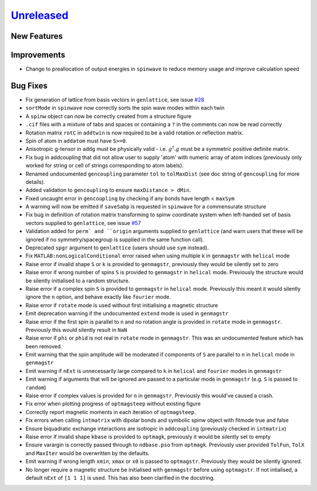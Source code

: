 `Unreleased <https://github.com/SpinW/spinw/compare/v3.1.2...HEAD>`_
--------------------------------------------------------------------

New Features
############

Improvements
############
- Change to preallocation of output energies in ``spinwave`` to reduce
  memory usage and improve calculation speed

Bug Fixes
#########
- Fix generation of lattice from basis vectors in ``genlattice``, see issue
  `#28 <https://github.com/SpinW/spinw/issues/28>`_
- ``sortMode`` in ``spinwave`` now correctly sorts the spin wave modes
  within each twin
- A ``spinw`` object can now be correctly created from a structure figure
- ``.cif`` files with a mixture of tabs and spaces or containing a ``?``
  in the comments can now be read correctly
- Rotation matrix ``rotC``  in ``addtwin`` is now required to be a valid
  rotation or reflection matrix.
- Spin of atom in ``addatom`` must have ``S>=0``.
- Anisotropic g-tensor in ``addg`` must be physically valid - i.e.
  :math:`g^\dagger.g` must be a symmetric positive definite matrix.
- Fix bug in addcoupling that did not allow user to supply 'atom' with
  numeric array of atom indices (previously only worked for string or
  cell of strings corresponding to atom labels).
- Renamed undocumented ``gencoupling`` parameter ``tol`` to ``tolMaxDist``
  (see doc string of ``gencoupling`` for more details).
- Added validation to ``gencoupling`` to ensure ``maxDistance > dMin``.
- Fixed uncaught error in ``gencoupling`` by checking if any bonds have
  length < ``maxSym``
- A warning will now be emitted if ``saveSabp`` is requested in ``spinwave``
  for a commensurate structure
- Fix bug in definition of rotation matrix transforming to spinw coordinate system when left-handed set of
  basis vectors supplied to ``genlattice``, see issue `#57 <https://github.com/SpinW/spinw/issues/57>`_
- Validation added for ``perm` and ``origin`` arguments supplied to ``genlattice`` (and warn users that these will be
  ignored if no symmetry/spacegroup is supplied in the same function call).
- Deprecated ``spgr`` argument to ``genlattice`` (users should use ``sym`` instead).
- Fix ``MATLAB:nonLogicalConditional`` error raised when using multiple
  k in ``genmagstr``  with ``helical`` mode
- Raise error if invalid shape ``S`` or ``k`` is provided to ``genmagstr``,
  previously they would be silently set to zero
- Raise error if wrong number of spins ``S`` is provided to ``genmagstr`` in
  ``helical`` mode. Previously the structure would be silently initialised
  to a random structure.
- Raise error if a complex spin ``S`` is provided to ``genmagstr`` in
  ``helical`` mode. Previously this meant it would silently ignore the
  ``n`` option, and behave exactly like ``fourier`` mode.
- Raise error if ``rotate`` mode is used without first initialising
  a magnetic structure
- Emit deprecation warning if the undocumented ``extend`` mode is used
  in ``genmagstr``
- Raise error if the first spin is parallel to ``n`` and no rotation
  angle is provided in ``rotate`` mode in ``genmagstr``. Previously
  this would silently result in ``NaN``
- Raise error if ``phi`` or ``phid`` is not real in ``rotate`` mode in
  ``genmagstr``. This was an undocumented feature which has been removed.
- Emit warning that the spin amplitude will be moderated if components
  of ``S`` are parallel to ``n`` in ``helical`` mode in ``genmagstr``
- Emit warning if  ``nExt`` is unnecessarily large compared to ``k`` in
  ``helical`` and ``fourier`` modes in ``genmagstr``
- Emit warning if arguments that will be ignored are passed to a particular
  mode in ``genmagstr`` (e.g. ``S`` is passed to ``random``)
- Raise error if complex values is provided for ``n`` in ``genmagstr``.
  Previously this would've caused a crash.
- Fix error when plotting progress of ``optmagsteep`` without existing figure
- Correctly report magnetic moments in each iteration of ``optmagsteep``.
- Fix errors when calling ``intmatrix`` with dipolar bonds and symbolic 
  spinw object with fitmode true and false
- Ensure biquadratic exchange interactions are isotropic in ``addcoupling``
  (previously checked in ``intmatrix``)
- Raise error if invalid shape ``kbase`` is provided to ``optmagk``,
  previously it would be silently set to empty
- Ensure varargin is correctly passed through to ``ndbase.pso`` from
  ``optmagk``. Previously user provided ``TolFun``, ``TolX`` and
  ``MaxIter`` would be overwritten by the defaults.
- Emit warning if wrong length ``xmin``, ``xmax`` or ``x0`` is passed to
  ``optmagstr``. Previously they would be silently ignored.
- No longer require a magnetic structure be initialised with ``genmagstr``
  before using ``optmagstr``. If not intialised, a default ``nExt`` of
  ``[1 1 1]`` is used. This has also been clarified in the docstring.
